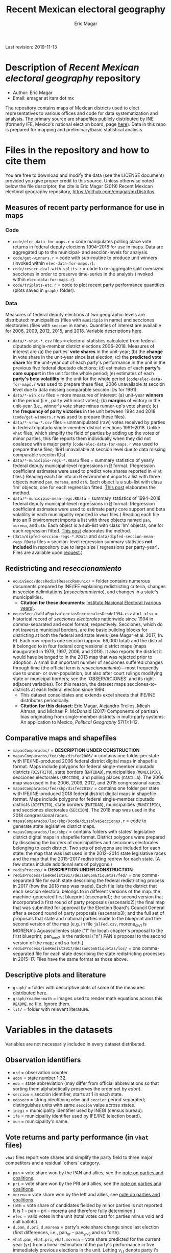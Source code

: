 #+TITLE: Recent Mexican electoral geography
#+AUTHOR: Eric Magar
Last revision: 2019-11-13

# Export to md: M-x org-md-export-to-markdown

* Description of /Recent Mexican electoral geography/ repository
- Author: Eric Magar
- Email: emagar at itam dot mx
The repository contains maps of Mexican districts used to elect representatives to various offices and code for data systematization and analysis. The primary source are shapefiles publicly distributed by INE (formerly IFE, Mexico's national election board, page [[https://cartografia.ife.org.mx/sige7/?cartografia][here]]). Data in this repo is prepared for mapping and preliminary/basic statistical analysis.
* Files in the repository and how to cite them
You are free to download and modify the data (see the LICENSE document) provided you give proper credit to this source. Unless otherwise noted below the file descriptor, the cite is Eric Magar (2019) Recent Mexican electoral geography repository, [[https://github.com/emagar/mxDistritos]].
** Measures of recent party performance for use in maps 
*** Code
- ~code/elec-data-for-maps.r~ <<elec-code>> = code manipulates polling place vote returns in federal deputy elections 1994--2018 for use in maps. Data are aggregated up to the municipal- and sección-levels for analysis.
- ~code/get-winners.r~ = code with sub-routine to produce unit winners (invoked within ~elec-data-for-maps.r~).
- ~code/resecc-deal-with-splits.r~ = code to re-aggregate split oversized secciones in order to preserve time-series in the analysis (invoked within ~elec-data-for-maps.r~).
- ~code/triplots-etc.r~ = code to plot recent party performance quantities (plots saved in ~graph/~ folder). 
*** Data
# More measures: 
# 1. n times unit has been moved by a party in 1997,2006,2013,2018 (Trelles); 
# 2. turnout (lisnom not complete); 
# 3. more on unit volatility (emm), 
# 4. ENP/Molinar?
# 5. DSI (for district-level measures)
Measures of federal deputy elections at two geographic levels are distributed: municipalities (files with ~municipio~ in name) and secciones electorales (files with ~seccion~ in name). Quantities of interest are available for 2006, 2009, 2012, 2015, and 2018. Variable descriptions [[codebookElec][here]]. 
- ~data/*-vhat-*.csv~ files = electoral statistics calculated from federal diputado single-member district elections 2006--2018. Measures of interest are (a) the parties' *vote shares* in the unit-year; (b) the *change* in vote share in the unit-year since last election; (c) the *predicted vote share* for the unit-year out of each party's performance in the unit in the previous five federal diputado elections; (d) estimates of each *party's core support* in the unit for the whole period; (e) estimates of each *party's beta volatility* in the unit for the whole period (~code/elec-data-for-maps.r~ was used to prepare these files; 2006 unavailable at sección level due to data missing comparable sección IDs for 1991). 
- ~data/*-win.csv~ files = more measures of interest: (a) unit-year *winners* in the period (i.e., party with most votes); (b) *margins* of victory in the unit-year (i.e., winner's vote share minus runner-up's vote share); (c) the *frequency of party victories* in the unit between 1994 and 2018 (~code/get-winners.r~ was used to prepare these files). 
- ~data/*-vraw-*.csv~ files = unmanipulated (raw) votes received by parties in federal diputado single-member district elections 1991--2018. Unlike ~vhat~ files, which simplify the field of parties by adding up the votes of minor parties, this file reports them individually when they did not coalesce with a major party (~code/elec-data-for-maps.r~ was used to prepare these files; 1991 unavailable at sección level due to data missing comparable sección IDs).
- ~data/*-municipio-regs-*.RData~ files = summary statistics of yearly federal deputy municipal-level regressions in [[https://www.r-project.org/][R]] format. (Regression coefficient estimates were used to predict vote shares reported in ~vhat~ files.) Reading each file into an R environment imports a list with three objects named ~pan~, ~morena~, and ~oth~. Each object is a sub-list with [[./graph/readme-math/about-2500.svg]] class 'lm' objects, one for each regression fitted. [[https://emagar.github.io/residuales-2018-english/][This post]] elaborates the method. 
- ~data/*-municipio-mean-regs.RData~ = summary statistics of 1994--2018 federal deputy municipal-level regressions in [[https://www.r-project.org/][R]] format. (Regression coefficient estimates were used to estimate party core support and beta volatility in each municipality reported in ~vhat~ files.) Reading each file into an R environment imports a list with three objects named ~pan~, ~morena~, and ~oth~. Each object is a sub-list with [[./graph/readme-math/about-2500.svg]] class 'lm' objects, one for each regression fitted. [[https://emagar.github.io/residuales-2018-english/][This post]] elaborates the method.
- (~data/dipfed-seccion-regs-*.RData~ and ~data/dipfed-seccion-mean-regs.RData~ files = sección-level regression summary statistics *not included* in repository due to large size ([[./graph/readme-math/about-66k.svg]] regressions per party-year). Files are available upon [[mailto:emagar@gmail.com][request]].)
** Redistricting and /reseccionamiento/ 
- ~equivSecc/docsRedistReseccRemunic/~ = folder contains numerous documents prepared by INE/IFE explaining redistricting criteria, changes in sección delimitations (/reseccionamiento/), and changes in a state's municipalities.
  + *Citation for these documents*: [[https://ine.mx][Instituto Nacional Electoral (various years)]].
- ~equivSecc/tablaEquivalenciasSeccionalesDesde1994.csv~ and ~.xlsx~ = historical record of /secciones electorales/ nationwide since 1994 in comma-separated and excel format, respectively. Secciones, which do not traverse municipal borders, are the basic building blocks for districting at both the federal and state levels (see Magar et al. 2017, fn. 9). Each row reports one sección (approx. 69,000 total) and the district it belonged to in four federal congressional district maps (maps inaugurated in 1979, 1997, 2006, and 2018). It also reports the district it would have belonged to in the 2013 map that was rejected prior to adoption. A small but important number of secciones suffered changes through time (the official term is /reseccionamiento/)---most frequently due to under- or over-population, but also after court rulings modifying state or municipal borders; see the `OBSERVACIONES` and its right-adjacent variables). For this reason, the dataset maps secciones-to-districts at each federal election since 1994.  
  + This dataset consolidates and extends excel sheets that IFE/INE distributes periodically. 
  + *Citation for this dataset*: Eric Magar, Alejandro Trelles, Micah Altman, and Michael P. McDonald (2017) Components of partisan bias originating from single-member districts in multi-party systems: An application to Mexico, /Political Geography/ 57(1):1-12. 
** Comparative maps and shapefiles
- ~mapasComparados/~ = *DESCRIPTION UNDER CONSTRUCTION*
- ~mapasComparados/fed/shp/disfed2006/~ = contains one folder per state with IFE/INE-produced 2006 federal district digital maps in shapefile format. Maps include polygons for federal single-member diputado districts (~DISTRITO~), state borders (~ENTIDAD~), municipalities (~MUNICIPIO~), secciones electorales (~SECCION~), and polling places (~CASILLA~). The 2006 map was used in the 2006, 2009, 2012, and 2015 congressional races. 
- ~mapasComparados/fed/shp/disfed2018/~ = contains one folder per state with IFE/INE-produced 2018 federal district digital maps in shapefile format. Maps include polygons for federal single-member diputado districts (~DISTRITO~), state borders (~ENTIDAD~), municipalities (~MUNICIPIO~), and secciones electorales (~SECCION~). The 2018 map was used in the 2018 congressional races. 
- ~mapasComparados/loc/shp/0code/dissolveSecciones.r~ = code to generate state legislative district maps. 
- ~mapasComparados/loc/shp/~ = contains folders with states' legislative district digital maps in shapefile format. District polygons were prepared by dissolving the borders of municipalities and secciones electorales belonging to each district. Two sets of polygons are included for each state: the map that was last used in the 2012--2014 state legislative races and the map that the 2015--2017 redistricting redrew for each state. (A few states include additional sets of polygons.) 
- ~redisProcess/~ = *DESCRIPTION UNDER CONSTRUCTION*
- ~redisProcess/ineRedist2017/deJsonConEtiquetas/fed/~ = one comma-separated file for each state describing the federal redistricting process in 2017 (how the 2018 map was made). Each file lists the district that each sección electoral belongs to in different versions of the map: the machine-generated first blueprint (escenario1); the second version that incorporated a first round of party proposals (escenario2); the final map that was submitted for approval by the Election Board's Council General after a second round of party proposals (escenario3); and the full set of proposals that state and national parties made to the blueprint and the second version of the map (e.g. in file ~jalFed.csv~, morena_clv1 is MORENA's Aguascalientes state ("l" for local) chapter's proposal to the first blueprint; pan_cnv2 is the national ("n") PAN's  proposal to the second version of the map; and so forth.) 
- ~redisProcess/ineRedist2017/deJsonConEtiquetas/loc/~ = one comma-separated file for each state describing the state redistricting processes in 2015--17. Files have the same format as those above. 
** Descriptive plots and literature
- ~graph/~ = folder with descriptive plots of some of the measures distributed here. 
- ~graph/readme-math~ = images used to render math equations across this ~README.md~ file. Ignore them. 
- ~lit/~ = folder with relevant literature. 
* Variables in the datasets <<codebookElec>> 
Variables are not necessarily included in every dataset distributed.
** Observation identifiers
- ~ord~ = observation counter.
- ~edon~ = state number 1:32.
- ~edo~ = state abbreviation (may differ from official abbreviations so that sorting them alphabetically preserves the order set by /edon/).
- ~seccion~ = sección identifier, starts at 1 in each state.
- ~edosecn~ = string identitying ~edon~ and ~seccion~ period separated; distinguishes units with same ~seccion~ value across states.
- ~inegi~ = municipality identifier used by INEGI (census bureau).
- ~ife~ = municipality identifier used by IFE/INE (election board).
- ~mun~ = municipality's name.
** Vote returns and party performance (in ~vhat~ files)
~vhat~ files report vote shares and simplify the party field to three major competitors and a residual `others` category.
- ~pan~ = vote share won by the PAN and allies, see the [[noteCoal][note on parties and coalitions]]. 
- ~pri~ = vote share won by the PRI and allies, see the [[noteCoal][note on parties and coalitions]].
- ~morena~ = vote share won by the left and allies, see [[noteCoal][note on parties and coalitions]].
- (~oth~ = vote share of candidates fielded by minor parties is not reported. It is 1 -- pan -- pri -- morena and therefore fully determined.)
- ~efec~ = valid votes in the unit (total votes cast for parties minus void and null ballots).
- ~d.pan~, ~d.pri~, ~d.morena~ = party's vote share change since last election (first differences, i.e., pan_{yr} -- pan_{yr-3} and so forth).
- ~vhat.pan~, ~vhat.pri~, ~vhat.morena~ = vote share predicted for the current year (~yr~) from a linear estimation of the party's performance in five immediately previous elections in the unit. Letting v_{i,t} denote party i's vote share in year t, the equation fitted with OLS in each unit looks thus: [[./graph/readme-math/5-yr.svg]]. (A compositional variable specifiction was used, so the actual equation is slightly different, see [[https://emagar.github.io/residuales-2018-english/][this post]] for details.) The variable reports [[./graph/readme-math/vhat.svg]], the point prediction for the current year.
- ~bhat.pan~ and ~bhat.morena~ variables = point estimates of the slope coefficient from the regression described in the bullet above. (There is no estimate for the PRI, see [[https://emagar.github.io/residuales-2018-english/][this post]].)
- ~alphahat.pan~, ~alphahat.pri~, ~alphahat.mprena~ = party's core support group estimate for the unit in 2000--2018 federal diputado elections. See [[https://emagar.github.io/residuales-2018-english/][this post]] for estimation details. 
- ~betahat.pan~, ~betahat.morena~ = party's volatility to national swings estimate for the unit in 2000--2018 federal diputado elections. (There is no estimate for the PRI, see [[https://emagar.github.io/residuales-2018-english/][this post]].) 
- ~w94~, ~w97~, ..., ~w18~ = string with the name of the party that won the largest vote share in the unit in 1994, 1997, ..., 2018, respectively.
- ~mg94~, ~mg97~, ..., ~mg18~ = margin of victory (i.e. difference between winner's and runner-up's vote shares) in the unit in 1994, 1997, ..., 2018, respectively.
- ~n.win.pan~ = number of times the PAN (with or without coalition partners) finished first in the unit between 1994 and 2018.  
- ~n.win.pri~ = number of times the PRI (with or without coalition partners) finished first in the unit between 1994 and 2018.  
- ~n.win.morena~ = number of times the left finished first in the unit between 1994 and 2018. Up to 2012, this was the PRD (with or without coalition partners). In 2018, this was MORENA (with or without coalition partners). In 2015, it was either (with or without coalition partners).
- ~n.win.oth~ = number of time some party or coalition other than those listed above finished first in the unit between 1994 and 2018.  
** Vote returns (in ~vraw~ files)
~vraw~ files report absolute votes for *all* parties in the congressional race). 
- ~edon~, ~seccion~, ~ife~, ~inegi~ = unit identifiers (see above).
- ~disn~ = federal district the unit belongs to in the current congressional election.
- ~d94~, ~d97~, ~d00~, ~d03~, ~d06~, ~d09~, ~d12~, ~d15~, and ~d18~ = dummies equal 1 if the sección was utilized, in the 1994, 1997, ..., 2018 congressional elections, respectively; equal 0 otherwise. Indicates [[https://portalanterior.ine.mx/archivos3/portal/historico/recursos/IFE-v2/DS/DS-CG/DS-SesionesCG/CG-acuerdos/2016/08_Agosto/CGor201608-26/CGor201608-26-ap-6-x1.pdf][/reseccionamiento/]]. Only included in the 1994 file to economize on redundancy. 
- ~efec~ = valid votes in the unit (total votes cast for parties minus void and null ballots).
- ~lisnom~ = total registered voters (/lista nominal/) in the unit. Available for selected years only.
- ~pan~, ~pri~, ~prd~, and ~morena~ = votes cast for major parties running without partners in the district the unit belongs to.
- ~panc~, ~pric~, ~prdc~, and ~morenac~ = votes cast for major parties and their allied partner(s) in the district the unit belongs to.
- ~dpanc~, ~dpric~, ~dprdc~, and ~dmorenac~ = dummy equal 1 if the major party allied (fielded a joint candidate) with partners in the district the unit belongs to; equal 0 otherwise.
- Remainder columns report votes cast for minor parties. 
** Redistricting and /reseccionamiento/
- ~split~ = equals 0 for secciones that remained unchanged in the period, otherwise indicates the year sección was split into smaller units due to oversize. Estimation of some of the quantities reported involved re-aggregating new units into their oversized parent sección in order to preserve the full vote returns time series. See [[elec-code][code]] for details. 
- ~new~ = equals 0 for secciones that remained unchanged in the period, otherwise indicates the year sección was created by splitting an oversized sección into smaller units. Estimation of some of the quantities reported involved re-aggregating these smaller units into their oversized parent in order to preserve the full vote returns time series. See [[elec-code][code]] for details.
- ~dis1994~ = federal district of the 1976 map that sección belonged to at the 1994 election.
- ~dis1997~ = federal district of the 1997 map that sección belonged to at the 1997 election.
- ~dis2000~ = federal district of the 1997 map that sección belonged to at the 2000 election.
- ~dis2003~ = federal district of the 1997 map that sección belonged to at the 2003 election.
- ~dis2006~ = federal district of the 2006 map that sección belonged to at the 2006 election.
- ~dis2009~ = federal district of the 2006 map that sección belonged to at the 2009 election.
- ~dis2012~ = federal district of the 2006 map that sección belonged to at the 2012 election.
- ~dis2013~ = federal district of the 2013 map that sección belonged to; 2013 map was never adopted.
- ~dis2015~ = federal district of the 2006 map that sección belonged to at the 2015 election.
- ~dis2018~ = federal district of the 2018 map that sección belonged to at the 2018 election.
- ~OBSERVACIONES~ = character string describing changes that a sección may have suffered through time in the source;
- ~action~ = character string indicates change that sección may have suffered: /merged/ if it was integrated into a neighboring sección due to under-population; /split/ if it was subdivided into two or more new secciones due to over-population; /new/ if it was created from a split sección; /munic/ if it arose to accommodate a change in intermunicipal border lines; /stateChg/ if it arose to accommodate a change in interstate border lines.
- ~fr.to~ = character string indicates whether sección arose /from/ another sección (eg. after latter was split) or was incorported /to/ another sección (eg. latter absorbed it when both were merged).
- ~orig.dest~ = when sección was subdivided, indicates sección number(s) that arose; when sección was merged, indicates which one absorbed it.
- ~when~ = year the change took place.
- ~color~ = character string indicated the cell color in the original excel sheet (secciones that suffered contemporaneous changes shared the same color).
- ~coment~ = character string with comments (in mostly Spanish).
* Note on electoral coalitions <<noteCoal>>
Electoral alliances in congressional races, which often were limited to a subset of single-member districts, are extended nationwide for analyticial convenience. In some cases, noted below, they are extended to a year it did not occur for the same reason. Details for each party follow.
- Partido Acción Nacional (PAN) fielded candidates jointly with the Green party (PVEM) nationwide in 2000 and with the PRD and minor MC in select districts in 2018. The 2018 coalition was extended nationwide (i.e. PAN + PRD + MC votes added) for analysis. PAN did not forge alliances in other years in the period. 
- Partido Revolucionario Institucional (PRI) never allied before 2003. It has then fielded joint candidates with the PVEM nationwide (in 2006) or in select districts (in 2003, 2009, 2012, and 2015). In 2018 it fielded joint candidates with the PVEM and the PNA in select districts. Alliances were extended nationwide for analysis. 
- The left is generically called by its latest incarnation's name MORENA, the Movimiento de Regeneración Nacional (which is a splinter from PRD, the Partido de la Revolución Democrática). The left's vote up to 1997 is the PRD's, which ran solo. In 2000 the PRD fielded joint candidates nationwide with Partido del Trabajo (PT), Movimiento Ciudadano (MC, then called Convergencia), and two now-extinct minor parties. From 2003 to 2012 the left is the sum of PRD, PT, and MC (an artificial sum in 2003 and 2009 for comparability). In 2015 the left is the sum of votes for the PRD, PT, MORENA, and PES (only the first two fielded joint candidates in select districts). In 2018 the left is the sum of MORENA, PT, and PES which fielded joint candidates in most districts. 
- A residual "others" category sums the votes for parties other than those listed above for analysis. In 1991 the parties whose votes are summed are PARM, PDM, PFCRN, PPS, PEM, and PRT; in 1994 PPS, PFCRN, PARM, UNO-PDM, PT, and PVEM; in 1997 PC, PT, PVEM, PPS, and PDM; in 2000 PCD, PARM and DS; in 2003 PSN, PAS, MP, PLM, and FC; in 2006 PNA and ASDC; in 2009 PNA and PSD; in 2012 PNA only; in 2015 MC, PNA, PH, and a handful of independent candidates; and in 2018 a handful of independent candidates.  
* Acknowledgements
I acknowledge financial support from the Asociación Mexicana de Cultura A.C. and CONACYT's Sistema Nacional de Investigadores. Files distributed here systematize/analyze a massive volume of data from the [[https://ine.mx][Instituto Nacional Electoral]], I am sincerely grateful for their excellent work producing and distributing election results, maps, and associated metadata. I am responsible for mistakes and shortcomings. 
# * below are elements to copy/emulate in this readme file
#   + *Citation for this dataset*: Eric Magar, Alejandro Trelles, Micah Altman, and Michael P. McDonald (2017) Components of partisan bias originating from single-member districts in multi-party systems: An application to Mexico, /Political Geography/ 57(1):1-12. 
#   + *Citation for this dataset*: Eric Magar (2012) Gubernatorial Coattails in Mexican Congressional Elections, /The Journal of Politics/ 74(2):383-399.
# - +~datosBrutos/~ = large directory containing primary sources+ (dropped from repo due to large size... [[mailto:emagar@itam.mx][mail me]] if you need this).

